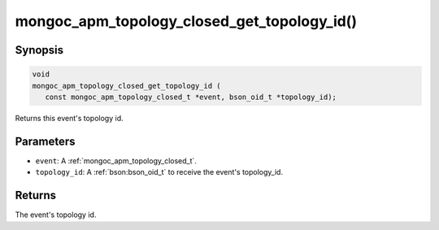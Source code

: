 .. _mongoc_apm_topology_closed_get_topology_id

mongoc_apm_topology_closed_get_topology_id()
============================================

Synopsis
--------

.. code-block:: c

  void
  mongoc_apm_topology_closed_get_topology_id (
     const mongoc_apm_topology_closed_t *event, bson_oid_t *topology_id);

Returns this event's topology id.

Parameters
----------

* ``event``: A :ref:`mongoc_apm_topology_closed_t`.
* ``topology_id``: A :ref:`bson:bson_oid_t` to receive the event's topology_id.

Returns
-------

The event's topology id.

.. seealso::

  | :doc:`Introduction to Application Performance Monitoring <application-performance-monitoring>`


